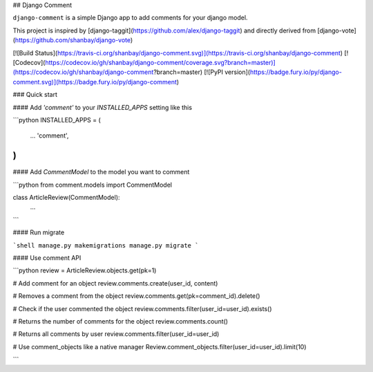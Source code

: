 ## Django Comment

``django-comment`` is a simple Django app to add comments for your django model.

This project is inspired by [django-taggit](https://github.com/alex/django-taggit) and directly derived from [django-vote](https://github.com/shanbay/django-vote)

[![Build Status](https://travis-ci.org/shanbay/django-comment.svg)](https://travis-ci.org/shanbay/django-comment)
[![Codecov](https://codecov.io/gh/shanbay/django-comment/coverage.svg?branch=master)](https://codecov.io/gh/shanbay/django-comment?branch=master)
[![PyPI version](https://badge.fury.io/py/django-comment.svg)](https://badge.fury.io/py/django-comment)

### Quick start


#### Add `'comment'` to your `INSTALLED_APPS` setting like this

```python
INSTALLED_APPS = (
  ...
  'comment',
)
```

#### Add `CommentModel` to the model you want to comment

```python
from comment.models import CommentModel

class ArticleReview(CommentModel):
    ...
```

#### Run migrate

```shell
manage.py makemigrations
manage.py migrate
```


#### Use comment API

```python
review = ArticleReview.objects.get(pk=1)

# Add comment for an object
review.comments.create(user_id, content)

# Removes a comment from the object
review.comments.get(pk=comment_id).delete()

# Check if the user commented the object
review.comments.filter(user_id=user_id).exists()

# Returns the number of comments for the object
review.comments.count()

# Returns all comments by user
review.comments.filter(user_id=user_id)

# Use comment_objects like a native manager
Review.comment_objects.filter(user_id=user_id).limit(10)

```


